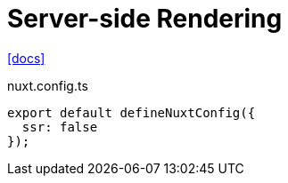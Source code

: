 = Server-side Rendering
:url-docs: https://nuxt.com/docs/guide/concepts/rendering

{url-docs}[[docs\]]

[,javascript,title="nuxt.config.ts"]
----
export default defineNuxtConfig({
  ssr: false
});
----